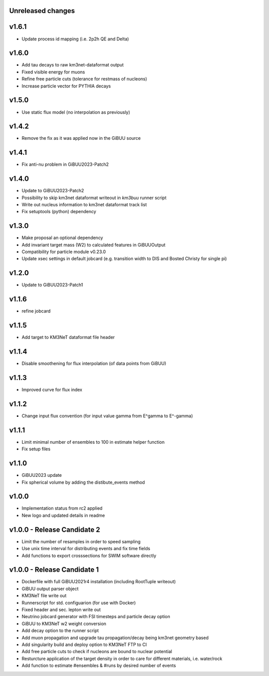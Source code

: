 Unreleased changes
------------------

v1.6.1
----------------------------
* Update process id mapping (i.e. 2p2h QE and Delta)

v1.6.0
----------------------------
* Add tau decays to raw km3net-dataformat output
* Fixed visible energy for muons
* Refine free particle cuts (tolerance for restmass of nucleons)
* Increase particle vector for PYTHIA decays

v1.5.0
----------------------------
* Use static flux model (no interpolation as previously)

v1.4.2
----------------------------
* Remove the fix as it was applied now in the GiBUU source

v1.4.1
----------------------------
* Fix anti-nu problem in GiBUU2023-Patch2

v1.4.0
----------------------------
* Update to GiBUU2023-Patch2
* Possibility to skip km3net dataformat writeout in `km3buu` runner script
* Write out nucleus information to km3net dataformat track list
* Fix setuptools (python) dependency

v1.3.0
----------------------------
* Make proposal an optional dependency
* Add invariant target mass (W2) to calculated features in GiBUUOutput
* Compatibility for particle module v0.23.0
* Update xsec settings in default jobcard (e.g. transition width to DIS and Bosted Christy for single pi)

v1.2.0
----------------------------
* Update to GiBUU2023-Patch1

v1.1.6
----------------------------
* refine jobcard

v1.1.5
----------------------------
* Add target to KM3NeT dataformat file header

v1.1.4
----------------------------
* Disable smoothening for flux interpolation (of data points from GiBUU)

v1.1.3
----------------------------
* Improved curve for flux index

v1.1.2
----------------------------
* Change input flux convention (for input value gamma from E^gamma to E^-gamma)

v1.1.1
----------------------------
* Limit minimal number of ensembles to 100 in estimate helper function
* Fix setup files

v1.1.0
----------------------------
* GiBUU2023 update
* Fix spherical volume by adding the distibute_events method

v1.0.0
----------------------------
* Implementation status from rc2 applied
* New logo and updated details in readme

v1.0.0 - Release Candidate 2
----------------------------
* Limit the number of resamples in order to speed sampling
* Use unix time interval for distributing events and fix time fields
* Add functions to export crosssections for SWIM software directly

v1.0.0 - Release Candidate 1
----------------------------
* Dockerfile with full GiBUU2021r4 installation (including RootTuple writeout)
* GiBUU output parser object
* KM3NeT file write out
* Runnerscript for std. configuarion (for use with Docker)
* Fixed header and sec. lepton write out
* Neutrino jobcard generator with FSI timesteps and particle decay option
* GiBUU to KM3NeT w2 weight conversion
* Add decay option to the runner script
* Add muon propagation and upgrade tau propagation/decay being km3net geometry based
* Add singularity build and deploy option to KM3NeT FTP to CI
* Add free particle cuts to check if nucleons are bound to nuclear potential
* Resturcture application of the target density in order to care for different materials, i.e. water/rock
* Add function to estimate #ensembles & #runs by desired number of events
